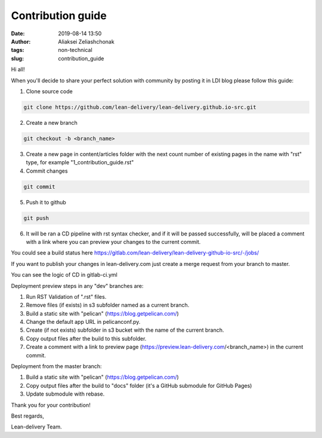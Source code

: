 Contribution guide
#######################
:date: 2019-08-14 13:50
:author: Aliaksei Zeliashchonak
:tags: non-technical
:slug: contribution_guide

Hi all!

When you'll decide to share your perfect solution with community by posting it in LDI blog please follow this guide:

1. Clone source code

.. code-block:: bash

   git clone https://github.com/lean-delivery/lean-delivery.github.io-src.git

2. Create a new branch

.. code-block:: bash

   git checkout -b <branch_name>

3. Create a new page in content/articles folder with the next count number of existing pages in the name with "rst" type, for example "1_contribution_guide.rst"

4. Commit changes

.. code-block:: bash

   git commit

5. Push it to github

.. code-block:: bash

   git push

6. It will be ran a CD pipeline with rst syntax checker, and if it will be passed successfully, will be placed a comment with a link where you can preview your changes to the current commit.

You could see a build status here https://gitlab.com/lean-delivery/lean-delivery-github-io-src/-/jobs/

If you want to publish your changes in lean-delivery.com just create a merge request from your branch to master.

You can see the logic of CD in gitlab-ci.yml

Deployment preview steps in any "dev" branches are:

1. Run RST Validation of ".rst" files.
2. Remove files (if exists) in s3 subfolder named as a current branch.
3. Build a static site with "pelican" (https://blog.getpelican.com/)
4. Change the default app URL in pelicanconf.py.
5. Create (if not exists) subfolder in s3 bucket with the name of the current branch.
6. Copy output files after the build to this subfolder.
7. Create a comment with a link to preview page (https://preview.lean-delivery.com/<branch_name>) in the current commit.

Deployment from the master branch:

1. Build a static site with "pelican" (https://blog.getpelican.com/)
2. Copy output files after the build to "docs" folder (it's a GitHub submodule for GitHub Pages)
3. Update submodule with rebase.

.. image:: {filename}/images/contribution_guide.png

Thank you for your contribution!

Best regards,

Lean-delivery Team.

